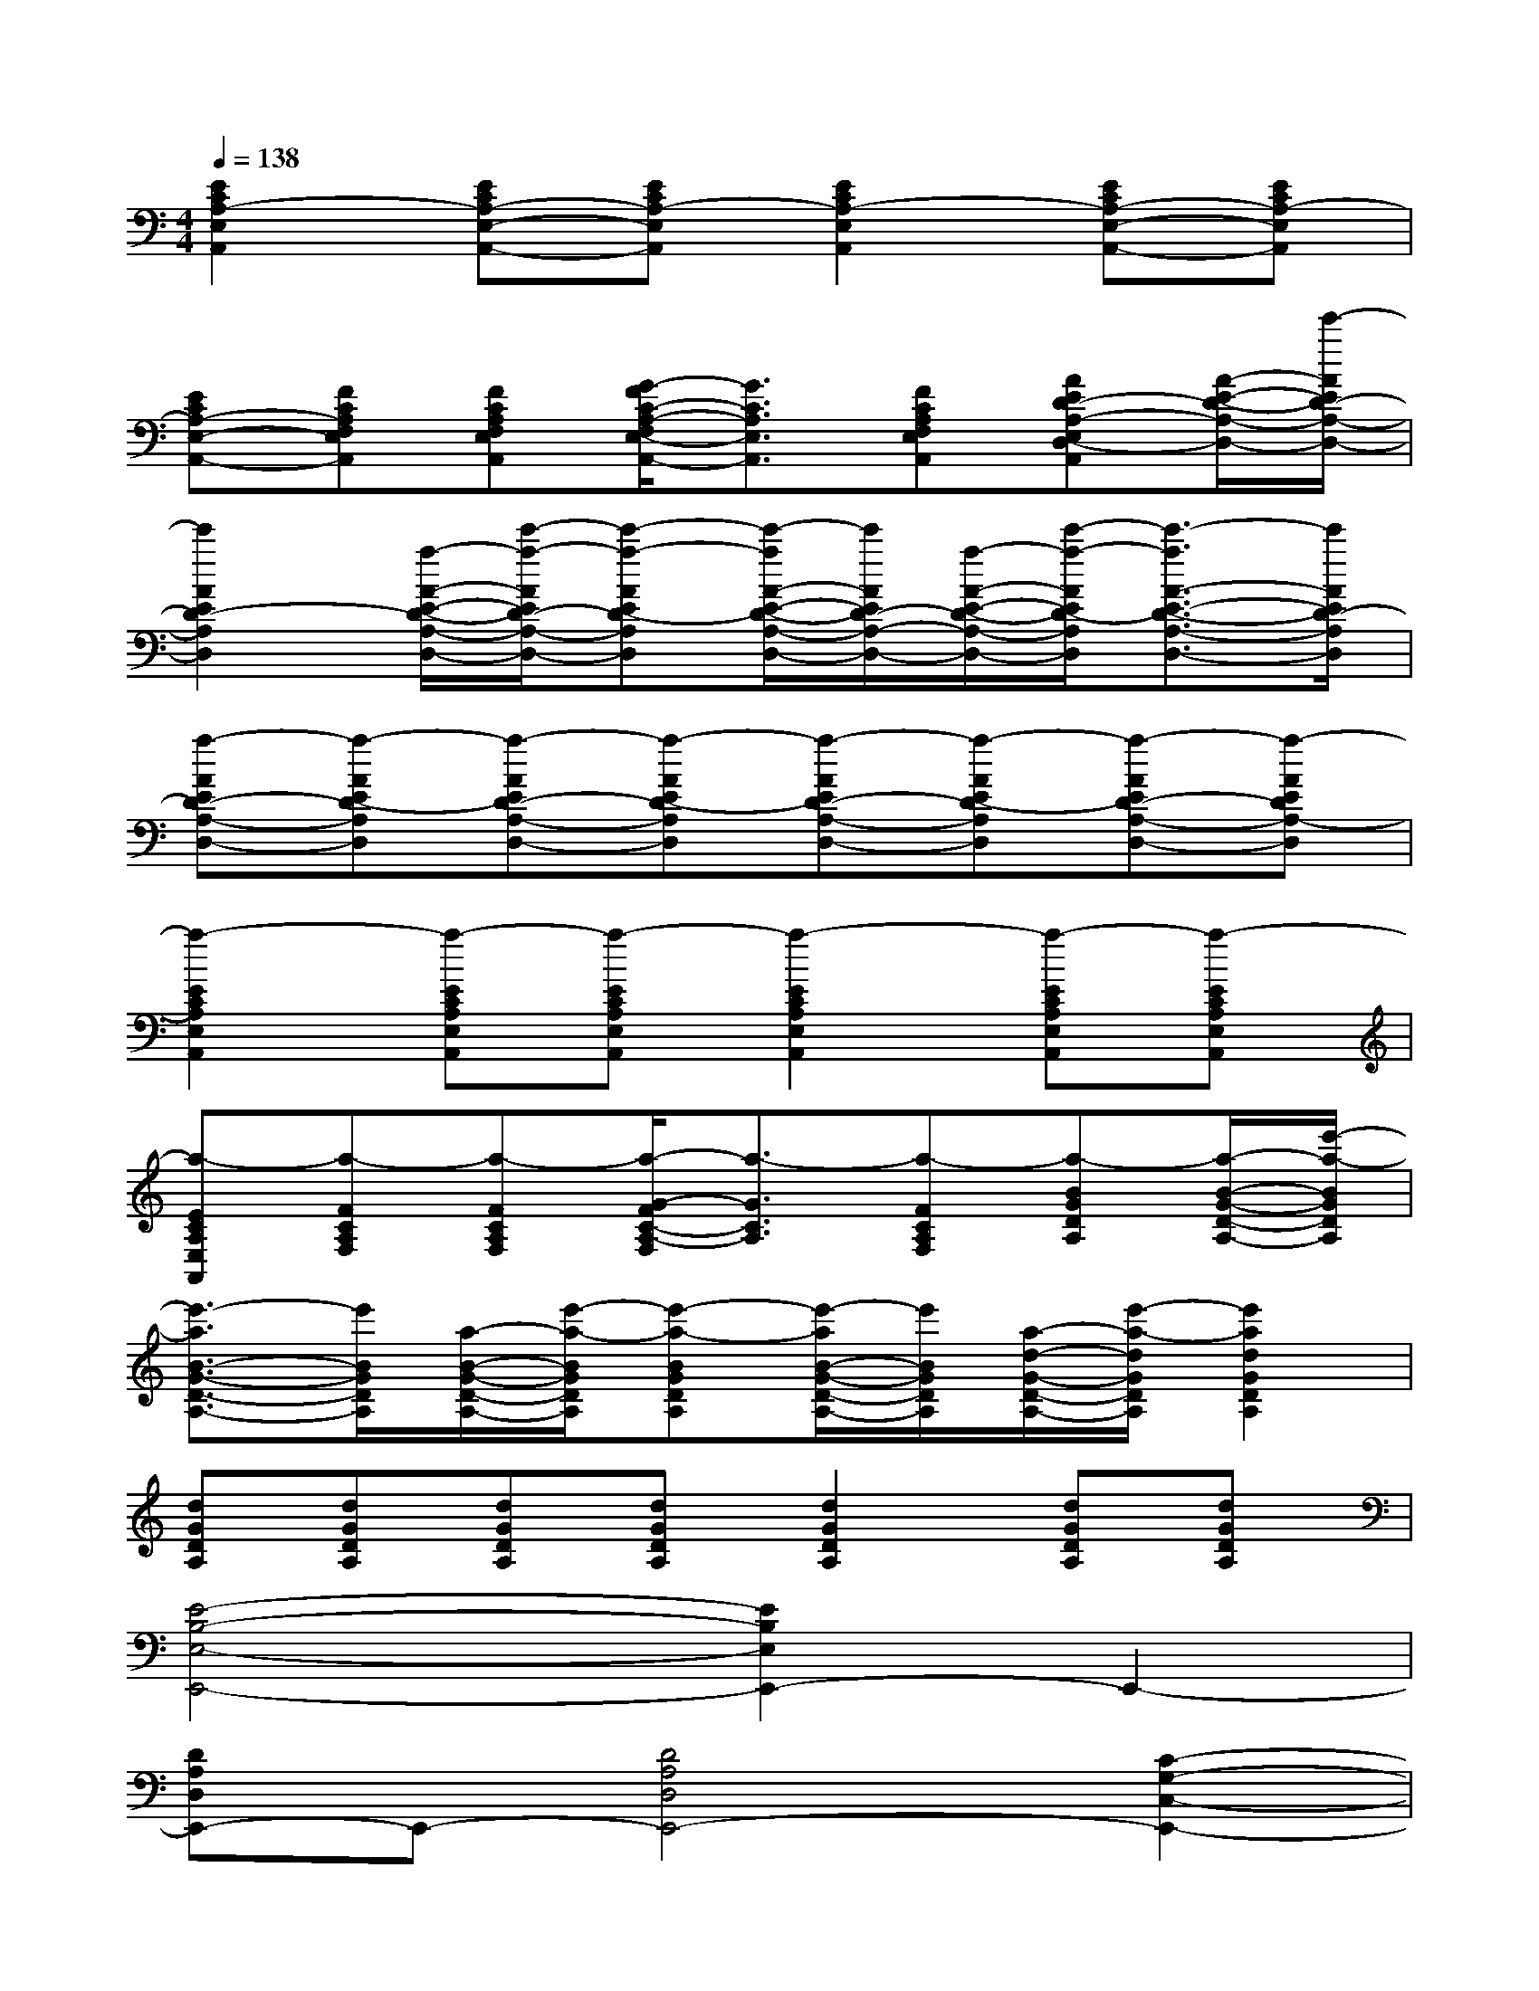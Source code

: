X:1
T:
M:4/4
L:1/8
Q:1/4=138
K:C%0sharps
V:1
[E2C2A,2-E,2A,,2][ECA,-E,-A,,-][ECA,-E,A,,][E2C2A,2-E,2A,,2][ECA,-E,-A,,-][ECA,-E,A,,]|
[ECA,-E,-A,,-][FCA,F,E,A,,][FCA,F,E,A,,][G/2-F/2C/2-A,/2-F,/2E,/2-A,,/2-][G3/2C3/2A,3/2E,3/2A,,3/2][FCA,F,E,A,,][AED-A,-E,D,-A,,][A/2-E/2-D/2-A,/2-D,/2-][e'/2-A/2E/2D/2-A,/2-D,/2-]|
[e'2A2E2D2-A,2D,2][a/2-A/2-E/2-D/2-A,/2-D,/2-][e'/2-a/2-A/2E/2D/2-A,/2-D,/2-][e'-a-AED-A,D,][e'/2-a/2A/2-E/2-D/2-A,/2-D,/2-][e'/2A/2E/2D/2-A,/2-D,/2-][a/2-A/2-E/2-D/2-A,/2-D,/2-][e'/2-a/2-A/2E/2D/2-A,/2D,/2][e'3/2-a3/2A3/2-E3/2-D3/2-A,3/2-D,3/2-][e'/2A/2E/2D/2-A,/2D,/2]|
[a-AED-A,-D,-][a-AED-A,D,][a-AED-A,-D,-][a-AED-A,D,][a-AED-A,-D,-][a-AED-A,D,][a-AED-A,-D,-][a-AEDA,-D,]|
[a2-E2C2A,2E,2A,,2][a-ECA,E,A,,][a-ECA,E,A,,][a2-E2C2A,2E,2A,,2][a-ECA,E,A,,][a-ECA,E,A,,]|
[a-ECA,E,A,,][a-FCA,F,][a-FCA,F,][a/2-G/2-F/2C/2-A,/2-F,/2][a3/2-G3/2C3/2A,3/2][a-FCA,F,][a-BGDA,][a/2-B/2-G/2-D/2-A,/2-][e'/2-a/2-B/2G/2D/2A,/2]|
[e'3/2-a3/2B3/2-G3/2-D3/2-A,3/2-][e'/2B/2G/2D/2A,/2][a/2-B/2-G/2-D/2-A,/2-][e'/2-a/2-B/2G/2D/2A,/2][e'-a-BGDA,][e'/2-a/2B/2-G/2-D/2-A,/2-][e'/2B/2G/2D/2A,/2][a/2-d/2-G/2-D/2-A,/2-][e'/2-a/2-d/2G/2D/2A,/2][e'2a2d2G2D2A,2]|
[dGDA,][dGDA,][dGDA,][dGDA,][d2G2D2A,2][dGDA,][dGDA,]|
[E4-B,4-E,4-E,,4-][E2B,2E,2E,,2-]E,,2-|
[DA,D,E,,-]E,,-[D4A,4D,4E,,4-][C2-G,2-C,2-E,,2-]|
[C8-G,8-C,8-E,,8]|
[C2G,2C,2]B,,C,B,,4|
E,,4[E2B,2E,2E,,2-]E,,2-|
[DA,D,E,,]x[D4A,4D,4][C2-G,2-C,2-]|
[C8-G,8-C,8-]|
[C2G,2C,2]B,,C,B,,4